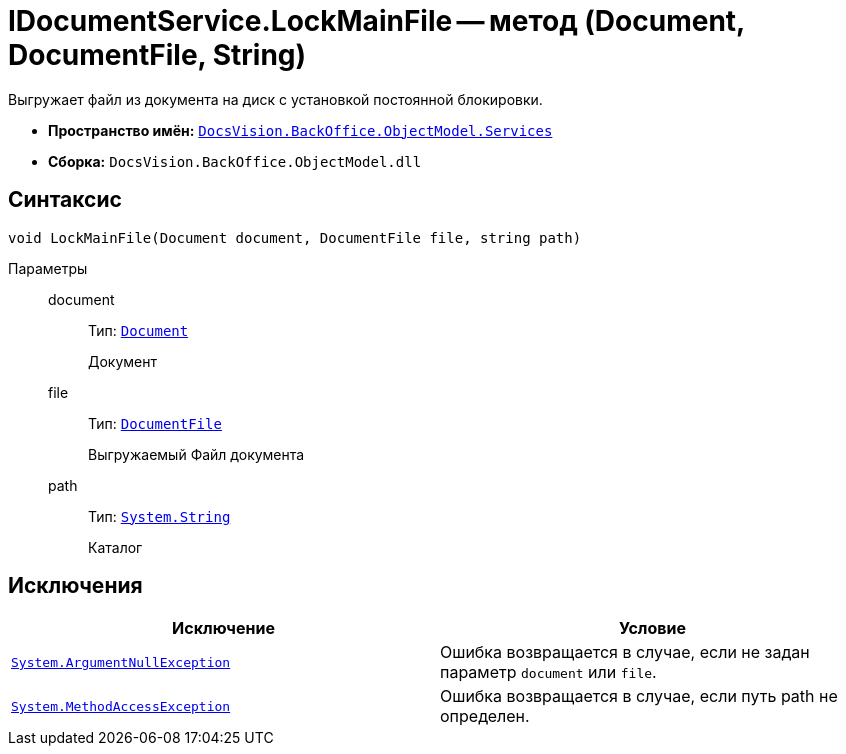 = IDocumentService.LockMainFile -- метод (Document, DocumentFile, String)

Выгружает файл из документа на диск с установкой постоянной блокировки.

* *Пространство имён:* `xref:api/DocsVision/BackOffice/ObjectModel/Services/Services_NS.adoc[DocsVision.BackOffice.ObjectModel.Services]`
* *Сборка:* `DocsVision.BackOffice.ObjectModel.dll`

== Синтаксис

[source,csharp]
----
void LockMainFile(Document document, DocumentFile file, string path)
----

Параметры::
document:::
Тип: `xref:api/DocsVision/BackOffice/ObjectModel/Document_CL.adoc[Document]`
+
Документ
file:::
Тип: `xref:api/DocsVision/BackOffice/ObjectModel/DocumentFile_CL.adoc[DocumentFile]`
+
Выгружаемый Файл документа
path:::
Тип: `http://msdn.microsoft.com/ru-ru/library/system.string.aspx[System.String]`
+
Каталог

== Исключения

[cols=",",options="header"]
|===
|Исключение |Условие
|`http://msdn.microsoft.com/ru-ru/library/system.argumentnullexception.aspx[System.ArgumentNullException]` |Ошибка возвращается в случае, если не задан параметр `document` или `file`.
|`http://msdn.microsoft.com/ru-ru/library/system.methodaccessexception.aspx[System.MethodAccessException]` |Ошибка возвращается в случае, если путь path не определен.
|===
